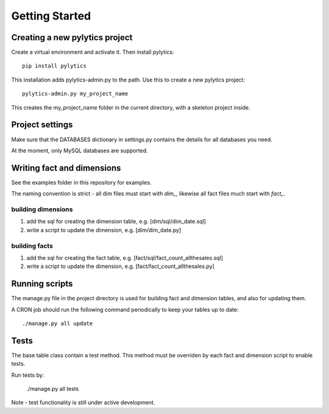 Getting Started
===============

Creating a new pylytics project
*******************************
Create a virtual environment and activate it. Then install pylytics::

    pip install pylytics

This installation adds pylytics-admin.py to the path. Use this to create a new pylytics project::

    pylytics-admin.py my_project_name

This creates the my_project_name folder in the current directory, with a skeleton project inside.



Project settings
****************
Make sure that the DATABASES dictionary in settings.py contains the details for all databases you need.

At the moment, only MySQL databases are supported.



Writing fact and dimensions
***************************
See the examples folder in this repository for examples.

The naming convention is strict - all dim files must start with `dim_`, likewise all fact files much start with `fact_`.


building dimensions
-------------------
1) add the sql for creating the dimension table, e.g. [dim/sql/dim_date.sql]

2) write a script to update the dimension, e.g. [dim/dim_date.py]


building facts
--------------
1) add the sql for creating the fact table, e.g. [fact/sql/fact_count_allthesales.sql]

2) write a script to update the dimension, e.g. [fact/fact_count_allthesales.py]



Running scripts
***************
The manage.py file in the project directory is used for building fact and dimension tables, and also for updating them.

A CRON job should run the following command periodically to keep your tables up to date::

    ./manage.py all update



Tests
*****
The base table class contain a test method. This method must be overriden by each fact and dimension script to enable tests.

Run tests by:

    ./manage.py all tests

Note - test functionality is still under active development.
